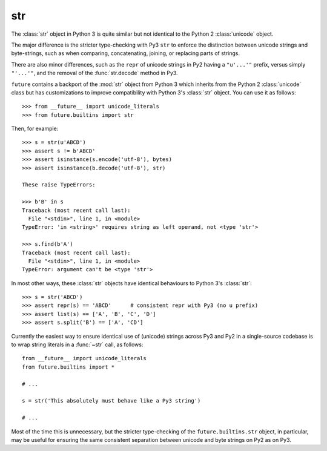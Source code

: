 .. _str-object:

str
-----

The :class:`str` object in Python 3 is quite similar but not identical to the
Python 2 :class:`unicode` object.

The major difference is the stricter type-checking with Py3 ``str`` to enforce
the distinction between unicode strings and byte-strings, such as when
comparing, concatenating, joining, or replacing parts of strings.

There are also minor differences, such as the ``repr`` of unicode strings in
Py2 having a ``"u'...'"`` prefix, versus simply ``"'...'"``, and the removal of
the :func:`str.decode` method in Py3.

``future`` contains a backport of the :mod:`str` object from Python 3 which
inherits from the Python 2 :class:`unicode` class but has customizations to
improve compatibility with Python 3's :class:`str` object. You can use it as
follows::

    >>> from __future__ import unicode_literals
    >>> from future.builtins import str

Then, for example::

    >>> s = str(u'ABCD')
    >>> assert s != b'ABCD'
    >>> assert isinstance(s.encode('utf-8'), bytes)
    >>> assert isinstance(b.decode('utf-8'), str)

    These raise TypeErrors:

    >>> b'B' in s
    Traceback (most recent call last):
      File "<stdin>", line 1, in <module>
    TypeError: 'in <string>' requires string as left operand, not <type 'str'>

    >>> s.find(b'A')
    Traceback (most recent call last):
      File "<stdin>", line 1, in <module>
    TypeError: argument can't be <type 'str'>

In most other ways, these :class:`str` objects have identical
behaviours to Python 3's :class:`str`::

    >>> s = str('ABCD')
    >>> assert repr(s) == 'ABCD'      # consistent repr with Py3 (no u prefix)
    >>> assert list(s) == ['A', 'B', 'C', 'D']
    >>> assert s.split('B') == ['A', 'CD']

Currently the easiest way to ensure identical use of (unicode) strings across
Py3 and Py2 in a single-source codebase is to wrap string literals in a
:func:`~str` call, as follows::
    
    from __future__ import unicode_literals
    from future.builtins import *
    
    # ...

    s = str('This absolutely must behave like a Py3 string')

    # ...

Most of the time this is unnecessary, but the stricter type-checking of the
``future.builtins.str`` object, in particular, may be useful for ensuring
the same consistent separation between unicode and byte strings on Py2 as on
Py3.

